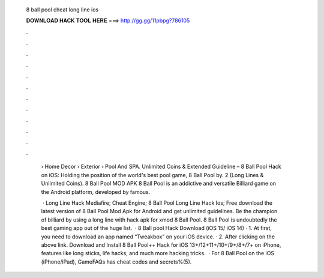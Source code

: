   8 ball pool cheat long line ios
  
  
  
  𝐃𝐎𝐖𝐍𝐋𝐎𝐀𝐃 𝐇𝐀𝐂𝐊 𝐓𝐎𝐎𝐋 𝐇𝐄𝐑𝐄 ===> http://gg.gg/11pbpg?786105
  
  
  
  .
  
  
  
  .
  
  
  
  .
  
  
  
  .
  
  
  
  .
  
  
  
  .
  
  
  
  .
  
  
  
  .
  
  
  
  .
  
  
  
  .
  
  
  
  .
  
  
  
  .
  
   › Home Decor › Exterior › Pool And SPA. Unlimited Coins & Extended Guideline – 8 Ball Pool Hack on iOS: Holding the position of the world's best pool game, 8 Ball Pool by. 2 (Long Lines & Unlimited Coins). 8 Ball Pool MOD APK 8 Ball Pool is an addictive and versatile Billiard game on the Android platform, developed by famous.
   
    · Long Line Hack Mediafire; Cheat Engine; 8 Ball Pool Long Line Hack Ios; Free download the latest version of 8 Ball Pool Mod Apk for Android and get unlimited guidelines. Be the champion of billiard by using a long line with hack apk for xmod 8 Ball Pool. 8 Ball Pool is undoubtedly the best gaming app out of the huge list.  · 8 Ball pool Hack Download (iOS 15/ iOS 14) · 1. At first, you need to download an app named “Tweakbox” on your iOS device. · 2. After clicking on the above link. Download and Install 8 Ball Pool++ Hack for iOS 13+/12+11+/10+/9+/8+/7+ on iPhone, features like long sticks, life hacks, and much more hacking tricks.  · For 8 Ball Pool on the iOS (iPhone/iPad), GameFAQs has cheat codes and secrets%(5).
